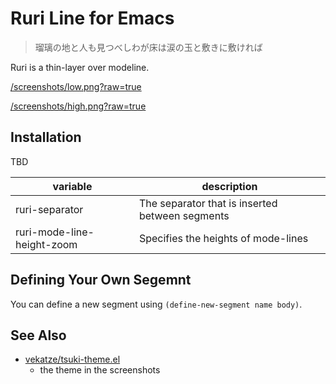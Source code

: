* Ruri Line for Emacs

#+begin_quote
瑠璃の地と人も見つべしわが床は涙の玉と敷きに敷ければ
#+end_quote

Ruri is a thin-layer over modeline.

[[/screenshots/low.png?raw=true]]

[[/screenshots/high.png?raw=true]]

** Installation
TBD

| variable                   | description                                     |
|----------------------------+-------------------------------------------------|
| ruri-separator             | The separator that is inserted between segments |
| ruri-mode-line-height-zoom | Specifies the heights of mode-lines             |

** Defining Your Own Segemnt
You can define a new segment using ~(define-new-segment name body)~.

** See Also
- [[https://github.com/vekatze/tsuki-theme.el][vekatze/tsuki-theme.el]]
  - the theme in the screenshots
